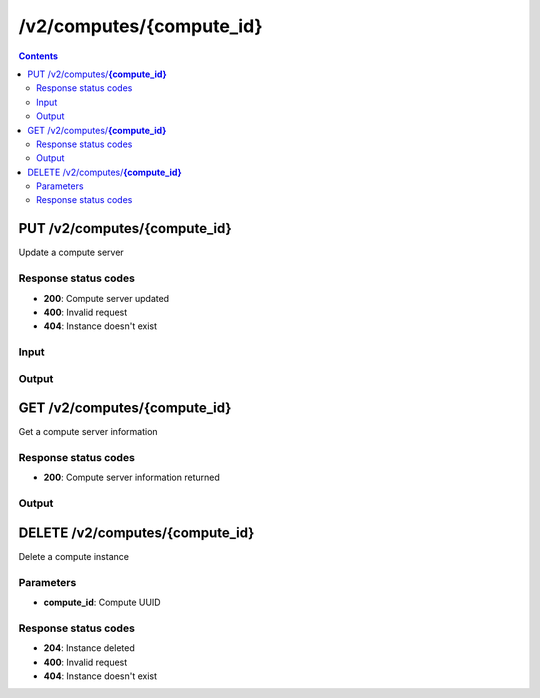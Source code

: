 /v2/computes/{compute_id}
------------------------------------------------------------------------------------------------------------------------------------------

.. contents::

PUT /v2/computes/**{compute_id}**
~~~~~~~~~~~~~~~~~~~~~~~~~~~~~~~~~~~~~~~~~~~~~~~~~~~~~~~~~~~~~~~~~~~~~~~~~~~~~~~~~~~~~~~~~~~~~~~~~~~~~~~~~~~~~~~~~~~~~~~~~~~~~~~~~~~~~~~~~~~~~~~~~~~~~~~~~~~~~~
Update a compute server

Response status codes
**********************
- **200**: Compute server updated
- **400**: Invalid request
- **404**: Instance doesn't exist

Input
*******
.. raw:: html

    <table>
    <tr>                 <th>Name</th>                 <th>Mandatory</th>                 <th>Type</th>                 <th>Description</th>                 </tr>
    <tr><td>compute_id</td>                    <td> </td>                     <td>string</td>                     <td>Server identifier</td>                     </tr>
    <tr><td>host</td>                    <td> </td>                     <td>string</td>                     <td>Server host</td>                     </tr>
    <tr><td>name</td>                    <td> </td>                     <td>string</td>                     <td>Server name</td>                     </tr>
    <tr><td>password</td>                    <td> </td>                     <td>['string', 'null']</td>                     <td>Password for authentication</td>                     </tr>
    <tr><td>port</td>                    <td> </td>                     <td>integer</td>                     <td>Server port</td>                     </tr>
    <tr><td>protocol</td>                    <td> </td>                     <td>enum</td>                     <td>Possible values: http, https</td>                     </tr>
    <tr><td>user</td>                    <td> </td>                     <td>['string', 'null']</td>                     <td>User for authentication</td>                     </tr>
    </table>

Output
*******
.. raw:: html

    <table>
    <tr>                 <th>Name</th>                 <th>Mandatory</th>                 <th>Type</th>                 <th>Description</th>                 </tr>
    <tr><td>capabilities</td>                    <td> </td>                     <td>object</td>                     <td>Get what a server support</td>                     </tr>
    <tr><td>compute_id</td>                    <td>&#10004;</td>                     <td>string</td>                     <td>Server identifier</td>                     </tr>
    <tr><td>connected</td>                    <td> </td>                     <td>boolean</td>                     <td>Whether the controller is connected to the compute server or not</td>                     </tr>
    <tr><td>cpu_usage_percent</td>                    <td> </td>                     <td>['number', 'null']</td>                     <td>CPU usage of the compute. Read only</td>                     </tr>
    <tr><td>host</td>                    <td>&#10004;</td>                     <td>string</td>                     <td>Server host</td>                     </tr>
    <tr><td>last_error</td>                    <td> </td>                     <td>['string', 'null']</td>                     <td>Last error on the compute</td>                     </tr>
    <tr><td>memory_usage_percent</td>                    <td> </td>                     <td>['number', 'null']</td>                     <td>RAM usage of the compute. Read only</td>                     </tr>
    <tr><td>name</td>                    <td>&#10004;</td>                     <td>string</td>                     <td>Server name</td>                     </tr>
    <tr><td>port</td>                    <td>&#10004;</td>                     <td>integer</td>                     <td>Server port</td>                     </tr>
    <tr><td>protocol</td>                    <td>&#10004;</td>                     <td>enum</td>                     <td>Possible values: http, https</td>                     </tr>
    <tr><td>user</td>                    <td> </td>                     <td>['string', 'null']</td>                     <td>User for authentication</td>                     </tr>
    </table>


GET /v2/computes/**{compute_id}**
~~~~~~~~~~~~~~~~~~~~~~~~~~~~~~~~~~~~~~~~~~~~~~~~~~~~~~~~~~~~~~~~~~~~~~~~~~~~~~~~~~~~~~~~~~~~~~~~~~~~~~~~~~~~~~~~~~~~~~~~~~~~~~~~~~~~~~~~~~~~~~~~~~~~~~~~~~~~~~
Get a compute server information

Response status codes
**********************
- **200**: Compute server information returned

Output
*******
.. raw:: html

    <table>
    <tr>                 <th>Name</th>                 <th>Mandatory</th>                 <th>Type</th>                 <th>Description</th>                 </tr>
    <tr><td>capabilities</td>                    <td> </td>                     <td>object</td>                     <td>Get what a server support</td>                     </tr>
    <tr><td>compute_id</td>                    <td>&#10004;</td>                     <td>string</td>                     <td>Server identifier</td>                     </tr>
    <tr><td>connected</td>                    <td> </td>                     <td>boolean</td>                     <td>Whether the controller is connected to the compute server or not</td>                     </tr>
    <tr><td>cpu_usage_percent</td>                    <td> </td>                     <td>['number', 'null']</td>                     <td>CPU usage of the compute. Read only</td>                     </tr>
    <tr><td>host</td>                    <td>&#10004;</td>                     <td>string</td>                     <td>Server host</td>                     </tr>
    <tr><td>last_error</td>                    <td> </td>                     <td>['string', 'null']</td>                     <td>Last error on the compute</td>                     </tr>
    <tr><td>memory_usage_percent</td>                    <td> </td>                     <td>['number', 'null']</td>                     <td>RAM usage of the compute. Read only</td>                     </tr>
    <tr><td>name</td>                    <td>&#10004;</td>                     <td>string</td>                     <td>Server name</td>                     </tr>
    <tr><td>port</td>                    <td>&#10004;</td>                     <td>integer</td>                     <td>Server port</td>                     </tr>
    <tr><td>protocol</td>                    <td>&#10004;</td>                     <td>enum</td>                     <td>Possible values: http, https</td>                     </tr>
    <tr><td>user</td>                    <td> </td>                     <td>['string', 'null']</td>                     <td>User for authentication</td>                     </tr>
    </table>


DELETE /v2/computes/**{compute_id}**
~~~~~~~~~~~~~~~~~~~~~~~~~~~~~~~~~~~~~~~~~~~~~~~~~~~~~~~~~~~~~~~~~~~~~~~~~~~~~~~~~~~~~~~~~~~~~~~~~~~~~~~~~~~~~~~~~~~~~~~~~~~~~~~~~~~~~~~~~~~~~~~~~~~~~~~~~~~~~~
Delete a compute instance

Parameters
**********
- **compute_id**: Compute UUID

Response status codes
**********************
- **204**: Instance deleted
- **400**: Invalid request
- **404**: Instance doesn't exist

